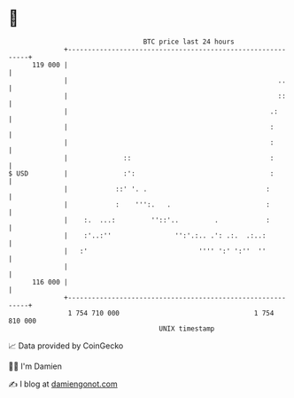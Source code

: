 * 👋

#+begin_example
                                     BTC price last 24 hours                    
                 +------------------------------------------------------------+ 
         119 000 |                                                            | 
                 |                                                     ..     | 
                 |                                                     ::     | 
                 |                                                   .:       | 
                 |                                                   :        | 
                 |                                                   :        | 
                 |              ::                                   :        | 
   $ USD         |              :':                                  :        | 
                 |            ::' '. .                              :         | 
                 |            :    ''':.   .                        :         | 
                 |    :.  ...:         ''::'..         .            :         | 
                 |    :'..:''                '':'.:.. .': .:.  .:..:          | 
                 |   :'                            '''' ':' ':''  ''          | 
                 |                                                            | 
         116 000 |                                                            | 
                 +------------------------------------------------------------+ 
                  1 754 710 000                                  1 754 810 000  
                                         UNIX timestamp                         
#+end_example
📈 Data provided by CoinGecko

🧑‍💻 I'm Damien

✍️ I blog at [[https://www.damiengonot.com][damiengonot.com]]
